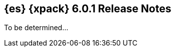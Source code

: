 [role="xpack"]
[[xes-6.0.1]]
== {es} {xpack} 6.0.1 Release Notes

To be determined...

////
[float]
[[xes-enhancements-6.0.1]]
=== Enhancements

Machine Learning::
* [M] Log deprecation warning for jobs with delimited formats
// https://github.com/elastic/x-pack-elasticsearch/pull/3092[#3092]

[float]
[[xes-bug-6.0.1]]
=== Bug fixes

Machine Learning::
* [ML] Avoid spurious logging when deleting lookback job from the UI
// https://github.com/elastic/x-pack-elasticsearch/pull/3193[#3193] (issue: https://github.com/elastic/x-pack-elasticsearch/issues/3149[#3149])
* [ML] Frequency in datafeeds with aggs must be multiple of hist interval
// https://github.com/elastic/x-pack-elasticsearch/pull/3205[#3205] (issue: https://github.com/elastic/x-pack-elasticsearch/issues/3204[#3204])
* Backport #377 to 6.0.1
// https://github.com/elastic/machine-learning-cpp/pull/377 (issue: https://github.com/elastic/machine-learning-cpp/pull/380[#380])

Security::
* LoggingAuditTrail emit events before local address available
// https://github.com/elastic/x-pack-elasticsearch/pull/3061[#3061] (issue: https://github.com/elastic/x-pack-elasticsearch/issues/3057[#3057])
* Security: IndexLifecycleManager provides a consistent view of index state
// https://github.com/elastic/x-pack-elasticsearch/pull/3008[#3008] (issue: https://github.com/elastic/x-pack-elasticsearch/issues/2973[#2973])
* SetupPasswordTool handle url option correctly
// https://github.com/elastic/x-pack-elasticsearch/pull/2899[#2899] (issues: https://github.com/elastic/x-pack-elasticsearch/issues/2778[#2778], https://github.com/elastic/x-pack-elasticsearch/issues/2784[#2784])

Watcher::
* Watcher: Properly url encode room names
// https://github.com/elastic/x-pack-elasticsearch/pull/2896[#2896] (issues: https://github.com/elastic/x-pack-elasticsearch/issues/2371[#2371], https://github.com/elastic/x-pack-elasticsearch/issues/2429[#2429])
////
